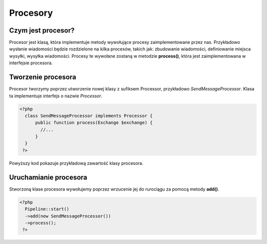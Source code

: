 #################################################
Procesory
#################################################

Czym jest procesor?
===================
Procesor jest klasą, która implementuje metody wywołujące procesy zaimplementowane przez nas.
Przykładowo wysłanie wiadomości będzie rozdzielone na kilka procesów, takich jak: zbudowanie wiadomości,
definiowanie miejsca wysyłki, wysyłka wiadomości. Procesy te wywołane zostaną w metodzie **process()**, która
jest zaimplementowana w interfejsie procesora.

Tworzenie procesora
===================
Procesor tworzymy poprzez utworzenie nowej klasy z sufiksem Processor, przykładowo *SendMessageProcessor*.
Klasa ta implementuje interfejs o nazwie *Processor*.

.. code-block:: PHP

  <?php
    class SendMessageProcessor implements Processor {
        public function process(Exchange $exchange) {
          //...
        }
    }
   ?>

Powyższy kod pokazuje przykładową zawartość klasy procesora.

Uruchamianie procesora
======================
Stworzoną klase procesora wywołujemy poprzez wrzucenie jej do rurociągu za pomocą metody **add()**.

.. code-block:: PHP

  <?php
    Pipeline::start()
    ->add(new SendMessageProcessor())
    ->process();
   ?>

